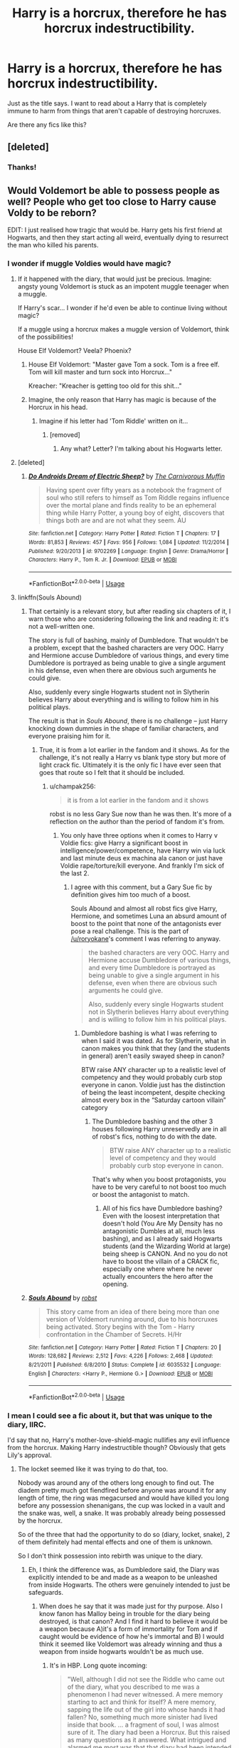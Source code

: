 #+TITLE: Harry is a horcrux, therefore he has horcrux indestructibility.

* Harry is a horcrux, therefore he has horcrux indestructibility.
:PROPERTIES:
:Author: TheVoteMote
:Score: 138
:DateUnix: 1551193373.0
:DateShort: 2019-Feb-26
:FlairText: Request
:END:
Just as the title says. I want to read about a Harry that is completely immune to harm from things that aren't capable of destroying horcruxes.

Are there any fics like this?


** [deleted]
:PROPERTIES:
:Score: 80
:DateUnix: 1551193492.0
:DateShort: 2019-Feb-26
:END:

*** Thanks!
:PROPERTIES:
:Author: TheVoteMote
:Score: 23
:DateUnix: 1551194362.0
:DateShort: 2019-Feb-26
:END:


** Would Voldemort be able to possess people as well? People who get too close to Harry cause Voldy to be reborn?

EDIT: I just realised how tragic that would be. Harry gets his first friend at Hogwarts, and then they start acting all weird, eventually dying to resurrect the man who killed his parents.
:PROPERTIES:
:Author: UbiquitousPanacea
:Score: 59
:DateUnix: 1551198753.0
:DateShort: 2019-Feb-26
:END:

*** I wonder if muggle Voldies would have magic?
:PROPERTIES:
:Author: Sefera17
:Score: 25
:DateUnix: 1551199171.0
:DateShort: 2019-Feb-26
:END:

**** If it happened with the diary, that would just be precious. Imagine: angsty young Voldemort is stuck as an impotent muggle teenager when a muggle.

If Harry's scar... I wonder if he'd even be able to continue living without magic?

If a muggle using a horcrux makes a muggle version of Voldemort, think of the possibilities!

House Elf Voldemort? Veela? Phoenix?
:PROPERTIES:
:Author: UbiquitousPanacea
:Score: 32
:DateUnix: 1551199869.0
:DateShort: 2019-Feb-26
:END:

***** House Elf Voldemort: "Master gave Tom a sock. Tom is a free elf. Tom will kill master and turn sock into Horcrux..."

Kreacher: "Kreacher is getting too old for this shit..."
:PROPERTIES:
:Author: Redditforgoit
:Score: 27
:DateUnix: 1551222553.0
:DateShort: 2019-Feb-27
:END:


***** Imagine, the only reason that Harry has magic is because of the Horcrux in his head.
:PROPERTIES:
:Author: TheHellblazer
:Score: 8
:DateUnix: 1551242664.0
:DateShort: 2019-Feb-27
:END:

****** Imagine if his letter had 'Tom Riddle' written on it...
:PROPERTIES:
:Author: UbiquitousPanacea
:Score: 4
:DateUnix: 1551293273.0
:DateShort: 2019-Feb-27
:END:

******* [removed]
:PROPERTIES:
:Score: 1
:DateUnix: 1551344453.0
:DateShort: 2019-Feb-28
:END:

******** Any what? Letter? I'm talking about his Hogwarts letter.
:PROPERTIES:
:Author: UbiquitousPanacea
:Score: 1
:DateUnix: 1551460543.0
:DateShort: 2019-Mar-01
:END:


**** [deleted]
:PROPERTIES:
:Score: 5
:DateUnix: 1551211910.0
:DateShort: 2019-Feb-26
:END:

***** [[https://www.fanfiction.net/s/9702269/1/][*/Do Androids Dream of Electric Sheep?/*]] by [[https://www.fanfiction.net/u/1318815/The-Carnivorous-Muffin][/The Carnivorous Muffin/]]

#+begin_quote
  Having spent over fifty years as a notebook the fragment of soul who still refers to himself as Tom Riddle regains influence over the mortal plane and finds reality to be an ephemeral thing while Harry Potter, a young boy of eight, discovers that things both are and are not what they seem. AU
#+end_quote

^{/Site/:} ^{fanfiction.net} ^{*|*} ^{/Category/:} ^{Harry} ^{Potter} ^{*|*} ^{/Rated/:} ^{Fiction} ^{T} ^{*|*} ^{/Chapters/:} ^{17} ^{*|*} ^{/Words/:} ^{81,853} ^{*|*} ^{/Reviews/:} ^{457} ^{*|*} ^{/Favs/:} ^{956} ^{*|*} ^{/Follows/:} ^{1,084} ^{*|*} ^{/Updated/:} ^{11/2/2014} ^{*|*} ^{/Published/:} ^{9/20/2013} ^{*|*} ^{/id/:} ^{9702269} ^{*|*} ^{/Language/:} ^{English} ^{*|*} ^{/Genre/:} ^{Drama/Horror} ^{*|*} ^{/Characters/:} ^{Harry} ^{P.,} ^{Tom} ^{R.} ^{Jr.} ^{*|*} ^{/Download/:} ^{[[http://www.ff2ebook.com/old/ffn-bot/index.php?id=9702269&source=ff&filetype=epub][EPUB]]} ^{or} ^{[[http://www.ff2ebook.com/old/ffn-bot/index.php?id=9702269&source=ff&filetype=mobi][MOBI]]}

--------------

*FanfictionBot*^{2.0.0-beta} | [[https://github.com/tusing/reddit-ffn-bot/wiki/Usage][Usage]]
:PROPERTIES:
:Author: FanfictionBot
:Score: 2
:DateUnix: 1551211929.0
:DateShort: 2019-Feb-26
:END:


**** linkffn(Souls Abound)
:PROPERTIES:
:Author: the__pov
:Score: 5
:DateUnix: 1551208120.0
:DateShort: 2019-Feb-26
:END:

***** That certainly is a relevant story, but after reading six chapters of it, I warn those who are considering following the link and reading it: it's not a well-written one.

The story is full of bashing, mainly of Dumbledore. That wouldn't be a problem, except that the bashed characters are very OOC. Harry and Hermione accuse Dumbledore of various things, and every time Dumbledore is portrayed as being unable to give a single argument in his defense, even when there are obvious such arguments he could give.

Also, suddenly every single Hogwarts student not in Slytherin believes Harry about everything and is willing to follow him in his political plays.

The result is that in /Souls Abound/, there is no challenge -- just Harry knocking down dummies in the shape of familiar characters, and everyone praising him for it.
:PROPERTIES:
:Author: roryokane
:Score: 5
:DateUnix: 1551265741.0
:DateShort: 2019-Feb-27
:END:

****** True, it is from a lot earlier in the fandom and it shows. As for the challenge, it's not really a Harry vs blank type story but more of light crack fic. Ultimately it is the only fic I have ever seen that goes that route so I felt that it should be included.
:PROPERTIES:
:Author: the__pov
:Score: 2
:DateUnix: 1551299263.0
:DateShort: 2019-Feb-27
:END:

******* u/champak256:
#+begin_quote
  it is from a lot earlier in the fandom and it shows
#+end_quote

robst is no less Gary Sue now than he was then. It's more of a reflection on the author than the period of fandom it's from.
:PROPERTIES:
:Author: champak256
:Score: 1
:DateUnix: 1553132368.0
:DateShort: 2019-Mar-21
:END:

******** You only have three options when it comes to Harry v Voldie fics: give Harry a significant boost in intelligence/power/competence, have Harry win via luck and last minute deus ex machina ala canon or just have Voldie rape/torture/kill everyone. And frankly I'm sick of the last 2.
:PROPERTIES:
:Author: the__pov
:Score: 1
:DateUnix: 1553133296.0
:DateShort: 2019-Mar-21
:END:

********* I agree with this comment, but a Gary Sue fic by definition gives him too much of a boost.

Souls Abound and almost all robst fics give Harry, Hermione, and sometimes Luna an absurd amount of boost to the point that none of the antagonists ever pose a real challenge. This is the part of [[/u/roryokane]]'s comment I was referring to anyway.

#+begin_quote
  the bashed characters are very OOC. Harry and Hermione accuse Dumbledore of various things, and every time Dumbledore is portrayed as being unable to give a single argument in his defense, even when there are obvious such arguments he could give.

  Also, suddenly every single Hogwarts student not in Slytherin believes Harry about everything and is willing to follow him in his political plays.
#+end_quote
:PROPERTIES:
:Author: champak256
:Score: 1
:DateUnix: 1553134384.0
:DateShort: 2019-Mar-21
:END:

********** Dumbledore bashing is what I was referring to when I said it was dated. As for Slytherin, what in canon makes you think that they (and the students in general) aren't easily swayed sheep in canon?

BTW raise ANY character up to a realistic level of competency and they would probably curb stop everyone in canon. Voldie just has the distinction of being the least incompetent, despite checking almost every box in the “Saturday cartoon villain” category
:PROPERTIES:
:Author: the__pov
:Score: 1
:DateUnix: 1553134950.0
:DateShort: 2019-Mar-21
:END:

*********** The Dumbledore bashing and the other 3 houses following Harry unreservedly are in all of robst's fics, nothing to do with the date.

#+begin_quote
  BTW raise ANY character up to a realistic level of competency and they would probably curb stop everyone in canon.
#+end_quote

That's why when you boost protagonists, you have to be very careful to not boost too much or boost the antagonist to match.
:PROPERTIES:
:Author: champak256
:Score: 1
:DateUnix: 1553137946.0
:DateShort: 2019-Mar-21
:END:

************ All of his fics have Dumbledore bashing? Even with the loosest interpretation that doesn't hold (You Are My Density has no antagonistic Dumbles at all, much less bashing), and as I already said Hogwarts students (and the Wizarding World at large) being sheep is CANON. And no you do not have to boost the villain of a CRACK fic, especially one where where he never actually encounters the hero after the opening.
:PROPERTIES:
:Author: the__pov
:Score: 1
:DateUnix: 1553163065.0
:DateShort: 2019-Mar-21
:END:


***** [[https://www.fanfiction.net/s/6035532/1/][*/Souls Abound/*]] by [[https://www.fanfiction.net/u/1451358/robst][/robst/]]

#+begin_quote
  This story came from an idea of there being more than one version of Voldemort running around, due to his horcruxes being activated. Story begins with the Tom - Harry confrontation in the Chamber of Secrets. H/Hr
#+end_quote

^{/Site/:} ^{fanfiction.net} ^{*|*} ^{/Category/:} ^{Harry} ^{Potter} ^{*|*} ^{/Rated/:} ^{Fiction} ^{T} ^{*|*} ^{/Chapters/:} ^{20} ^{*|*} ^{/Words/:} ^{128,682} ^{*|*} ^{/Reviews/:} ^{2,512} ^{*|*} ^{/Favs/:} ^{4,226} ^{*|*} ^{/Follows/:} ^{2,468} ^{*|*} ^{/Updated/:} ^{8/21/2011} ^{*|*} ^{/Published/:} ^{6/8/2010} ^{*|*} ^{/Status/:} ^{Complete} ^{*|*} ^{/id/:} ^{6035532} ^{*|*} ^{/Language/:} ^{English} ^{*|*} ^{/Characters/:} ^{<Harry} ^{P.,} ^{Hermione} ^{G.>} ^{*|*} ^{/Download/:} ^{[[http://www.ff2ebook.com/old/ffn-bot/index.php?id=6035532&source=ff&filetype=epub][EPUB]]} ^{or} ^{[[http://www.ff2ebook.com/old/ffn-bot/index.php?id=6035532&source=ff&filetype=mobi][MOBI]]}

--------------

*FanfictionBot*^{2.0.0-beta} | [[https://github.com/tusing/reddit-ffn-bot/wiki/Usage][Usage]]
:PROPERTIES:
:Author: FanfictionBot
:Score: 3
:DateUnix: 1551208167.0
:DateShort: 2019-Feb-26
:END:


*** I mean I could see a fic about it, but that was unique to the diary, IIRC.

I'd say that no, Harry's mother-love-shield-magic nullifies any evil influence from the horcrux. Making Harry indestructible though? Obviously that gets Lily's approval.
:PROPERTIES:
:Author: TheVoteMote
:Score: 10
:DateUnix: 1551200997.0
:DateShort: 2019-Feb-26
:END:

**** The locket seemed like it was trying to do that, too.

Nobody was around any of the others long enough to find out. The diadem pretty much got fiendfired before anyone was around it for any length of time, the ring was megacursed and would have killed you long before any possession shenanigans, the cup was locked in a vault and the snake was, well, a snake. It was probably already being possessed by the horcrux.

So of the three that had the opportunity to do so (diary, locket, snake), 2 of them definitely had mental effects and one of them is unknown.

So I don't think possession into rebirth was unique to the diary.
:PROPERTIES:
:Author: Astramancer_
:Score: 7
:DateUnix: 1551207585.0
:DateShort: 2019-Feb-26
:END:

***** Eh, I think the difference was, as Dumbledore said, the Diary was explicitly intended to be and made as a weapon to be unleashed from inside Hogwarts. The others were genuinely intended to just be safeguards.
:PROPERTIES:
:Author: MindForgedManacle
:Score: 6
:DateUnix: 1551207948.0
:DateShort: 2019-Feb-26
:END:

****** When does he say that it was made just for thy purpose. Also I know fanon has Malloy being in trouble for the diary being destroyed, is that canon? And I find it hard to believe it would be a weapon because A)it's a form of immortality for Tom and if caught would be evidence of how he's immortal and B) I would think it seemed like Voldemort was already winning and thus a weapon from inside hogwarts wouldn't be as much use.
:PROPERTIES:
:Author: Garanar
:Score: 2
:DateUnix: 1551229163.0
:DateShort: 2019-Feb-27
:END:

******* It's in HBP. Long quote incoming:

#+begin_quote
  "Well, although I did not see the Riddle who came out of the diary, what you described to me was a phenomenon I had never witnessed. A mere memory starting to act and think for itself? A mere memory, sapping the life out of the girl into whose hands it had fallen? No, something much more sinister had lived inside that book. ... a fragment of soul, I was almost sure of it. The diary had been a Horcrux. But this raised as many questions as it answered. What intrigued and alarmed me most was that that diary had been intended as a weapon as much as a safeguard."

  "I still don't understand," said Harry.

  "Well, it worked as a Horcrux is supposed to work --- in other words, the fragment of soul concealed inside it was kept safe and had undoubtedly played its part in preventing the death of its owner. But there could be no doubt that Riddle really wanted that diary read, wanted the piece of his soul to inhabit or possess somebody else, so that Slytherin's monster would be unleashed again."

  "Well, he didn't want his hard work to be wasted," said Harry. "He wanted people to know he was Slytherin's heir, because he couldn't take credit at the time."

  "Quite correct," said Dumbledore, nodding. "But don't you see, Harry, that if he intended the diary to be passed to, or planted on, some future Hogwarts student, he was being remarkably blase about that precious fragment of his soul concealed within it. The point of a Horcrux is, as Professor Slughorn explained, to keep part of the self hidden and safe, not to fling it into somebody else's path and run the risk that they might destroy it --- as indeed happened: That particular fragment of soul is no more; you saw to that. The careless way in which Voldemort regarded this Horcrux seemed most ominous to me. It suggested that he must have made --- or had been planning to make --- more Horcruxes, so that the loss of his first would not be so detrimental. I did not wish to believe it, but nothing else seemed to make sense. Then you told me, two years later, that on the night that Voldemort returned to his body, he made a most illuminating and alarming statement to his Death Eaters. ‘I who have gone further than anybody along the path that leads to immortality.' That was what you told me he said. 'Further than anybody!' And I thought I knew what that meant, though the Death Eaters did not. He was referring to his Horcruxes, Horcruxes in the plural, Harry, which I don't believe any other wizard has ever had. Yet it fitted: Lord Voldomort has seemed to grow less human with the passing years, and the transformation he had undergone seemed to me to be only explainable if his soul was mutilated beyond the realms of what we might call 'usual evil' . . ."
#+end_quote

Remember, he made the diary longe before he had attained any success in his bid for power, he was a child at that point.
:PROPERTIES:
:Author: MindForgedManacle
:Score: 4
:DateUnix: 1551229730.0
:DateShort: 2019-Feb-27
:END:


*** But then the soul fragment would be in a different person, not Harry anymore! Just... uh... sucks for the girlfriend.
:PROPERTIES:
:Author: stay-awhile
:Score: 2
:DateUnix: 1551200702.0
:DateShort: 2019-Feb-26
:END:

**** I'm pretty sure it wouldn't be all sunshine and daisies for Harry after that...
:PROPERTIES:
:Author: UbiquitousPanacea
:Score: 1
:DateUnix: 1551296927.0
:DateShort: 2019-Feb-27
:END:


** linkffn(11042519) is one. I should point out that this is not a canonical representation of horcruxes. Horcrux items are as equally destructible as non-horcrux items--it is the enchantments placed on the horcruxes that make them so tough to destroy, and the reason why basilisk venom works so well is because its antidote is phoenix tears, which are extremely hard to obtain.
:PROPERTIES:
:Author: 1yaeK
:Score: 25
:DateUnix: 1551214161.0
:DateShort: 2019-Feb-27
:END:

*** [[https://www.fanfiction.net/s/11042519/1/][*/The Boy Who Could Not Die/*]] by [[https://www.fanfiction.net/u/2298556/TheGirlWithFarTooManyIdeas][/TheGirlWithFarTooManyIdeas/]]

#+begin_quote
  At seven, Harry stumbles out of the car crash that killed his uncle despite the fact he should be dead. It is at this moment that he discovers that, unless a very specific weapon is used, he cannot suffer injury, he cannot feel pain, and he cannot die. Harry proceeds to abuse the hell out of this. A lot. Black comedy, dark, some bloody scenes, Harry/Ginny eventually
#+end_quote

^{/Site/:} ^{fanfiction.net} ^{*|*} ^{/Category/:} ^{Harry} ^{Potter} ^{*|*} ^{/Rated/:} ^{Fiction} ^{T} ^{*|*} ^{/Chapters/:} ^{6} ^{*|*} ^{/Words/:} ^{12,219} ^{*|*} ^{/Reviews/:} ^{276} ^{*|*} ^{/Favs/:} ^{1,284} ^{*|*} ^{/Follows/:} ^{1,634} ^{*|*} ^{/Updated/:} ^{8/20/2015} ^{*|*} ^{/Published/:} ^{2/13/2015} ^{*|*} ^{/id/:} ^{11042519} ^{*|*} ^{/Language/:} ^{English} ^{*|*} ^{/Genre/:} ^{Humor/Drama} ^{*|*} ^{/Characters/:} ^{<Harry} ^{P.,} ^{Ginny} ^{W.>} ^{*|*} ^{/Download/:} ^{[[http://www.ff2ebook.com/old/ffn-bot/index.php?id=11042519&source=ff&filetype=epub][EPUB]]} ^{or} ^{[[http://www.ff2ebook.com/old/ffn-bot/index.php?id=11042519&source=ff&filetype=mobi][MOBI]]}

--------------

*FanfictionBot*^{2.0.0-beta} | [[https://github.com/tusing/reddit-ffn-bot/wiki/Usage][Usage]]
:PROPERTIES:
:Author: FanfictionBot
:Score: 8
:DateUnix: 1551214203.0
:DateShort: 2019-Feb-27
:END:


*** Alright let's change OPs request to “Harry has the Horcruxes enchantments placed on him so he becomes just about indestructible”. I think that sounds cooler anyways.
:PROPERTIES:
:Author: thedavey2
:Score: 4
:DateUnix: 1551233855.0
:DateShort: 2019-Feb-27
:END:


** Isn't the scenario based on false premise though? Horcruxes are not inherently indestructible, the creator adds defenses to protect them from damage. Without the protective enchantments horcruxes are simply containers which can be destroyed magically.
:PROPERTIES:
:Author: srinivasvgopal
:Score: 27
:DateUnix: 1551212816.0
:DateShort: 2019-Feb-26
:END:

*** Or physically, even - that's the whole point of a horcrux being the opposite of a soul, after all.
:PROPERTIES:
:Author: sephirothrr
:Score: 7
:DateUnix: 1551214242.0
:DateShort: 2019-Feb-27
:END:


*** Is that how it works? If so, that's dumb, Voldemort can't be better at placing defences than Elder Wand wielding Dumbledore is at removing them.

In any case, who cares?
:PROPERTIES:
:Author: TheVoteMote
:Score: 8
:DateUnix: 1551218744.0
:DateShort: 2019-Feb-27
:END:

**** u/Theosiel:
#+begin_quote
  Voldemort can't be better at placing defences than Elder Wand wielding Dumbledore is at removing them.
#+end_quote

Can we take a minute to remember how Elder Wand weilding Dumbledore would have been defeated twice by Voldemort's protections? The ring dealt him a fatal injury, even though it was destroyed; and he likely would have let the Inferi kill him under the influence of the potion had it not been for his last ditch effort to save Harry from the same fate.
:PROPERTIES:
:Author: Theosiel
:Score: 9
:DateUnix: 1551221178.0
:DateShort: 2019-Feb-27
:END:

***** Those are not the same, the Elder Wand wouldn't help him there. It's not spellwork vs spellwork.

Dumbledore drank poison of his own free will, and he voluntarily touched a cursed object.

I didn't say anything about the wand making him immune to harm. I would say that he should have been able to overcome those defenses by deactivating/breaking/whatever the spells, not that he's immune to them.
:PROPERTIES:
:Author: TheVoteMote
:Score: 12
:DateUnix: 1551225594.0
:DateShort: 2019-Feb-27
:END:


*** Yes but it is fanfiction. :)
:PROPERTIES:
:Score: 4
:DateUnix: 1551216233.0
:DateShort: 2019-Feb-27
:END:


*** Really? I always thought the horcruxes were hard to destroy and the protections were to stop people from escaping with them/survive to destroy them. My headcanon has always been that the soul is infinite and formless or something like that and is impossible to destroy and those properties transfer over to the object. The reason basilisk venom/fiendfyre destroys them is the magic tethering the soul to the object is being destroyed.
:PROPERTIES:
:Author: Garanar
:Score: 2
:DateUnix: 1551229356.0
:DateShort: 2019-Feb-27
:END:

**** No, it's an explicit quote from Deathly Hallows. Hermione reads from some book about horcruxes, and says that a significant part of the book is telling the horcrux-makers that they need to safeguard and protect the horcrux, because it's just a physical object and can be destroyed.

Basilisk venom doesn't have inate anti-horcrux properties, it's just a very powerful venom that is difficult to guard against. It worked on Voldemort's horcruxes, because he lacked the only counter-measure to the venom: pheonix tears. If he'd ever been in a room with Fawkes while carrying some onions, then he would've been able to venom-proof his horcruxes using the tears.
:PROPERTIES:
:Author: awfulrunner43434
:Score: 5
:DateUnix: 1551238496.0
:DateShort: 2019-Feb-27
:END:

***** I would think the tears only heal not protect though. I believe that quote sounds like it's referring to guarding them carefully because they can be destroyed just not easily. I think that the basilisk venom works because it can destroy nearly anything including horcuxes. The person is told guard it carefully because just because something isn't easy to destroy doesn't mean it's indestructible. I would think by that logic at least the diadem wouldn't have been destroyed because surely Voldemort could have guarded something against ffiendfyelre if it was possible.
:PROPERTIES:
:Author: Garanar
:Score: 1
:DateUnix: 1551239537.0
:DateShort: 2019-Feb-27
:END:

****** Gonna copy paste from Taure here:

#+begin_quote
  Sometimes there are plot holes. And sometimes people just haven't read the books properly.

  Horcruxes 101:

  You can't directly affect a horcrux. That's the point of a horcrux. You can't kill a horcrux with a killing curse, a Dementor can't suck a horcrux out of its receptacle, and certainly there aren't any medical procedures that can extract it. Even when you do something to destroy the horcrux, like stabbing one of Voldemort's horcruxes with a basilisk fang, you're not directly affecting the soul piece. The basilisk venom doesn't kill the soul, it destroys the physical object, after which the soul must move on. The only way to destroy a horcrux is to physically destroy the receptacle. This is such a basic point that so many people fail to understand.

  Horcruxes don't have default invulnerability. Something being a horcrux does not in itself grant that object any special invulnerability to damage. The Dark wizard creating the horcrux must enchant the receptacle to resist damage separately from the process of making it a horcrux.

  There isn't a default set of horcrux-protecting enchantments that all horcruxes possess. The wizard creating the horcrux puts the protections on the receptacle, and what things that wizard chooses to protect against depends on the wizard's choices and capabilities. Different horcruxes will therefore be protected against different things. This is what it means to put a horcrux beyond magical repair (and thus destroy it): you put the horcrux beyond that horcrux's specific ability to magically repair, not beyond some abstract concept of magical repair in general. Basilisk venom for example, does not necessarily put something beyond magical repair: if you have phoenix tears, you can repair the damage of basilisk venom. So the horcrux in Harry wasn't destroyed by basilisk venom, because he wasn't put beyond magical repair by it, but it does destroy the others because Voldemort didn't protect them against basilisk venom. It's specifically stated, however, that had Voldemort had access to phoenix tears, he would have been able to protect his horcruxes against basilisk venom. Basilisk venom is not some set-in-stone horcrux-destroyer, it destroys horcruxes simply because the ingredient necessary to resist it is so rare.

  All of this was explained explicitly in Deathly Hallows chapter 6.

  Horcrux being tied innately to its physical container:

  “But even if we wreck the thing it lives in,” said Ron, “why can't the bit of soul in it just go and live in something else?”

  “Because a Horcrux is the complete opposite of a human being.” Seeing that Harry and Ron looked thoroughly confused, Hermione hurried on. “Look, if I picked up a sword right now, Ron, and ran you through with it, I wouldn't damage your soul at all.”

  ”Which would be a real comfort to me, I'm sure,” said Ron. Harry laughed.

  “It should be, actually! But my point is that whatever happens to your body, your soul will survive, untouched,” said Hermione. “But it's the other way round with a Horcrux. The fragment of soul inside it depends on its container, its enchanted body, for survival. It can't exist without it.”

  Protections on a horcrux are put there separately by the Dark wizard making it:

  “No,” said Ron, before Harry could answer. “So does it say how to destroy Horcruxes in that book?”

  “Yes,” said Hermione, now turning the fragile pages as if examining rotting entrails, “because it warns Dark wizards how strong they have to make the enchantments on them.

  Efficacy of basilisk fangs in destroying horcruxes depends on horcruxes not being protected against it, due to the rarity of its single counteracting force:

  "From all that I've read, what Harry did to Riddle's diary was one of the few really foolproof ways of destroying a Horcrux.”

  “What, stabbing it with a basilisk fang?” asked Harry.

  “Oh well, lucky we've got such a large supply of basilisk fangs, then,” said Ron. “I was wondering what we were going to do with them.”

  “It doesn't have to be a basilisk fang,” said Hermione patiently. “It has to be something so destructive that the Horcrux can't repair itself. Basilisk venom only has one antidote, and it's incredibly rare --“

  “-- phoenix tears,” said Harry, nodding.

  “Exactly,” said Hermione.
#+end_quote

The important part is that a horcrux is simply an object that houses (part of) a soul. Destroying it causes the soul (fragment) to move on, but does not destroy the soul itself (as seen in with the Volde-baby in King's Cross at the end of DH).
:PROPERTIES:
:Author: awfulrunner43434
:Score: 8
:DateUnix: 1551241306.0
:DateShort: 2019-Feb-27
:END:

******* This is a really good breakdown, but I have to disagree with the last bit about the soul fragments from horcruxes moving on. To point out a quote you already used:

#+begin_quote
  “It should be, actually! But my point is that *whatever happens to your body, your soul will survive, untouched*,” said Hermione. “*But it's the other way round with a Horcrux.* The fragment of soul inside it depends on its container, its enchanted body, for survival. *It can't exist without it.*”
#+end_quote

This doesn't mean the piece of soul can't exist in a physical form, it means /it can't exist at all./ Otherwise it would be exactly the same as a human body. Destroying a horcrux destroys the piece of soul inside it. The mutilated baby-sized Voldemort at King's Cross is what's left of his original, formerly whole soul - it's why it's so small and disfigured. Voldemort himself was not a horcrux, he still had a portion of his own soul left to him (the portion that escaped Godric's Hollow and was reborn into its own body), and as such is the only one capable of moving on.

You can effectively repair a soul that's been mutilated like this, if the owner can manage to feel enough remorse and has a real desire to become whole again. But this process seems more to be like a lizard regrowing its tail - you can repair it, but you're not getting that original piece back. Harry makes a last ditch effort to get Voldemort to do this during their final confrontation, though he knows it's a lost cause, because:

#+begin_quote
  "I've seen what you'll be, otherwise."
#+end_quote

Confirming that the Voldemort he saw when he 'died' (and when Voldemort collapsed at the same moment) was the true form of his remaining self.
:PROPERTIES:
:Author: thebiwholived317
:Score: 3
:DateUnix: 1551284500.0
:DateShort: 2019-Feb-27
:END:


*** That is a very simple and small AU change to make.
:PROPERTIES:
:Author: gfe98
:Score: 2
:DateUnix: 1551216595.0
:DateShort: 2019-Feb-27
:END:


** linkffn(13047893)

It doesn't say he is immune to everything but after Voldemort does something to him he doesn't age anymore and is immune to a few things in the story

It's also one of my favourite ongoing fanfictions right now because of how unique the setting and story is so far
:PROPERTIES:
:Author: youtubeiscul
:Score: 6
:DateUnix: 1551241910.0
:DateShort: 2019-Feb-27
:END:

*** [[https://www.fanfiction.net/s/13047893/1/][*/Beyond the Curtain/*]] by [[https://www.fanfiction.net/u/3820867/Bobika][/Bobika/]]

#+begin_quote
  AU from the Battle of Hogwarts. Harry lost. A magical curtain cloaks itself over Europe, separating Voldermort's empire from the rest of the world. But beneath its surface, the war goes on between the Emperor and his last remaining Horcrux. Set in 2019.
#+end_quote

^{/Site/:} ^{fanfiction.net} ^{*|*} ^{/Category/:} ^{Harry} ^{Potter} ^{*|*} ^{/Rated/:} ^{Fiction} ^{T} ^{*|*} ^{/Chapters/:} ^{14} ^{*|*} ^{/Words/:} ^{76,047} ^{*|*} ^{/Reviews/:} ^{70} ^{*|*} ^{/Favs/:} ^{118} ^{*|*} ^{/Follows/:} ^{183} ^{*|*} ^{/Updated/:} ^{23h} ^{*|*} ^{/Published/:} ^{8/27/2018} ^{*|*} ^{/id/:} ^{13047893} ^{*|*} ^{/Language/:} ^{English} ^{*|*} ^{/Genre/:} ^{Adventure/Drama} ^{*|*} ^{/Characters/:} ^{Harry} ^{P.,} ^{Neville} ^{L.,} ^{Bill} ^{W.} ^{*|*} ^{/Download/:} ^{[[http://www.ff2ebook.com/old/ffn-bot/index.php?id=13047893&source=ff&filetype=epub][EPUB]]} ^{or} ^{[[http://www.ff2ebook.com/old/ffn-bot/index.php?id=13047893&source=ff&filetype=mobi][MOBI]]}

--------------

*FanfictionBot*^{2.0.0-beta} | [[https://github.com/tusing/reddit-ffn-bot/wiki/Usage][Usage]]
:PROPERTIES:
:Author: FanfictionBot
:Score: 2
:DateUnix: 1551242055.0
:DateShort: 2019-Feb-27
:END:


*** I'm seconding this
:PROPERTIES:
:Author: dmantisk
:Score: 1
:DateUnix: 1551249792.0
:DateShort: 2019-Feb-27
:END:


** Linkffn(the boy who wouldn't die) I think this is one
:PROPERTIES:
:Author: Namzeh011
:Score: 2
:DateUnix: 1551208515.0
:DateShort: 2019-Feb-26
:END:

*** [[https://www.fanfiction.net/s/3722054/1/][*/The Boy Who Wouldn't Die/*]] by [[https://www.fanfiction.net/u/510938/FrameofMind][/FrameofMind/]]

#+begin_quote
  Poem. There are two sides to every story... Warning: Deathly Hallows spoilers
#+end_quote

^{/Site/:} ^{fanfiction.net} ^{*|*} ^{/Category/:} ^{Harry} ^{Potter} ^{*|*} ^{/Rated/:} ^{Fiction} ^{K} ^{*|*} ^{/Words/:} ^{648} ^{*|*} ^{/Reviews/:} ^{11} ^{*|*} ^{/Favs/:} ^{11} ^{*|*} ^{/Follows/:} ^{2} ^{*|*} ^{/Published/:} ^{8/13/2007} ^{*|*} ^{/Status/:} ^{Complete} ^{*|*} ^{/id/:} ^{3722054} ^{*|*} ^{/Language/:} ^{English} ^{*|*} ^{/Genre/:} ^{Poetry/Humor} ^{*|*} ^{/Characters/:} ^{Voldemort} ^{*|*} ^{/Download/:} ^{[[http://www.ff2ebook.com/old/ffn-bot/index.php?id=3722054&source=ff&filetype=epub][EPUB]]} ^{or} ^{[[http://www.ff2ebook.com/old/ffn-bot/index.php?id=3722054&source=ff&filetype=mobi][MOBI]]}

--------------

*FanfictionBot*^{2.0.0-beta} | [[https://github.com/tusing/reddit-ffn-bot/wiki/Usage][Usage]]
:PROPERTIES:
:Author: FanfictionBot
:Score: 1
:DateUnix: 1551208541.0
:DateShort: 2019-Feb-26
:END:

**** Not it, give me a bit.
:PROPERTIES:
:Author: Namzeh011
:Score: 5
:DateUnix: 1551208613.0
:DateShort: 2019-Feb-26
:END:

***** Maybe you're looking for [[https://www.fanfiction.net/s/12388283/1/The-many-Deaths-of-Harry-Potter][The Many Deaths of Harry Potter]]?\\
Harry's not invincible in that one, but he has a kind of immortality from the horcrux.

And I know I saw one where Harry survives a car crash and the death of the Dursleys, and discovers that he's utterly invincible. He jumps off buildings and throws himself in the way of killing curses later, but I think it might be a one-shot in a collection.
:PROPERTIES:
:Author: Avaday_Daydream
:Score: 8
:DateUnix: 1551212815.0
:DateShort: 2019-Feb-26
:END:

****** The story you describe in your second paragraph is /The Boy Who Could Not Die/ by TheGirlWithFarTooManyIdeas, which has been linked in [[https://www.reddit.com/r/HPfanfiction/comments/av0dol/harry_is_a_horcrux_therefore_he_has_horcrux/ehch3qm/][this comment]].
:PROPERTIES:
:Author: roryokane
:Score: 2
:DateUnix: 1551218825.0
:DateShort: 2019-Feb-27
:END:

******* That's the one.
:PROPERTIES:
:Author: Namzeh011
:Score: 1
:DateUnix: 1551233829.0
:DateShort: 2019-Feb-27
:END:


***** linkffn(the boy who couldn't die)
:PROPERTIES:
:Author: Namzeh011
:Score: 2
:DateUnix: 1551209010.0
:DateShort: 2019-Feb-26
:END:

****** [[https://www.fanfiction.net/s/9283383/1/][*/The-Boy-Who-Couldn't-Die/*]] by [[https://www.fanfiction.net/u/3072790/ALittleMoreSonic][/ALittleMoreSonic/]]

#+begin_quote
  Jack isn't the only person death can't hold. Harry Potter discovers that he just can't die, a power that really comes in handy with a dark wizard after you.
#+end_quote

^{/Site/:} ^{fanfiction.net} ^{*|*} ^{/Category/:} ^{Doctor} ^{Who} ^{+} ^{Harry} ^{Potter} ^{Crossover} ^{*|*} ^{/Rated/:} ^{Fiction} ^{T} ^{*|*} ^{/Chapters/:} ^{2} ^{*|*} ^{/Words/:} ^{1,857} ^{*|*} ^{/Reviews/:} ^{16} ^{*|*} ^{/Favs/:} ^{53} ^{*|*} ^{/Follows/:} ^{72} ^{*|*} ^{/Updated/:} ^{6/16/2013} ^{*|*} ^{/Published/:} ^{5/11/2013} ^{*|*} ^{/id/:} ^{9283383} ^{*|*} ^{/Language/:} ^{English} ^{*|*} ^{/Download/:} ^{[[http://www.ff2ebook.com/old/ffn-bot/index.php?id=9283383&source=ff&filetype=epub][EPUB]]} ^{or} ^{[[http://www.ff2ebook.com/old/ffn-bot/index.php?id=9283383&source=ff&filetype=mobi][MOBI]]}

--------------

*FanfictionBot*^{2.0.0-beta} | [[https://github.com/tusing/reddit-ffn-bot/wiki/Usage][Usage]]
:PROPERTIES:
:Author: FanfictionBot
:Score: 3
:DateUnix: 1551209028.0
:DateShort: 2019-Feb-26
:END:

******* damn it
:PROPERTIES:
:Author: Namzeh011
:Score: 1
:DateUnix: 1551209075.0
:DateShort: 2019-Feb-26
:END:

******** It's the thought that counts.
:PROPERTIES:
:Author: thedavey2
:Score: 1
:DateUnix: 1551233944.0
:DateShort: 2019-Feb-27
:END:


******** Is it linkffn([[https://www.fanfiction.net/s/11042519/1/The-Boy-Who-Could-Not-Die]])?
:PROPERTIES:
:Author: Sefera17
:Score: 1
:DateUnix: 1551333330.0
:DateShort: 2019-Feb-28
:END:

********* [[https://www.fanfiction.net/s/11042519/1/][*/The Boy Who Could Not Die/*]] by [[https://www.fanfiction.net/u/2298556/TheGirlWithFarTooManyIdeas][/TheGirlWithFarTooManyIdeas/]]

#+begin_quote
  At seven, Harry stumbles out of the car crash that killed his uncle despite the fact he should be dead. It is at this moment that he discovers that, unless a very specific weapon is used, he cannot suffer injury, he cannot feel pain, and he cannot die. Harry proceeds to abuse the hell out of this. A lot. Black comedy, dark, some bloody scenes, Harry/Ginny eventually
#+end_quote

^{/Site/:} ^{fanfiction.net} ^{*|*} ^{/Category/:} ^{Harry} ^{Potter} ^{*|*} ^{/Rated/:} ^{Fiction} ^{T} ^{*|*} ^{/Chapters/:} ^{6} ^{*|*} ^{/Words/:} ^{12,219} ^{*|*} ^{/Reviews/:} ^{276} ^{*|*} ^{/Favs/:} ^{1,284} ^{*|*} ^{/Follows/:} ^{1,634} ^{*|*} ^{/Updated/:} ^{8/20/2015} ^{*|*} ^{/Published/:} ^{2/13/2015} ^{*|*} ^{/id/:} ^{11042519} ^{*|*} ^{/Language/:} ^{English} ^{*|*} ^{/Genre/:} ^{Humor/Drama} ^{*|*} ^{/Characters/:} ^{<Harry} ^{P.,} ^{Ginny} ^{W.>} ^{*|*} ^{/Download/:} ^{[[http://www.ff2ebook.com/old/ffn-bot/index.php?id=11042519&source=ff&filetype=epub][EPUB]]} ^{or} ^{[[http://www.ff2ebook.com/old/ffn-bot/index.php?id=11042519&source=ff&filetype=mobi][MOBI]]}

--------------

*FanfictionBot*^{2.0.0-beta} | [[https://github.com/tusing/reddit-ffn-bot/wiki/Usage][Usage]]
:PROPERTIES:
:Author: FanfictionBot
:Score: 1
:DateUnix: 1551333346.0
:DateShort: 2019-Feb-28
:END:


** There's a great newer fic(actively updating, about 1/3 of the way in!) called [[https://m.fanfiction.net/s/13047893/1/Beyond-the-Curtain][Beyond the Curtain]] that has this as a plot point. However, it's not something that just happens, Voldemort has to do extra work to give Harry the protection, which is the divergent point from cannon. It's also not fully explored yet, as the story is told from Neville's POV well after the events of cannon, but its still Harry's story. This might not be exactly what you're expecting, as the reader, like Neville, has very incomplete information, but the “Harry as a horcrux” angle is definitely going to be explored more as the story progresses into its second and third act.
:PROPERTIES:
:Author: PPMSAH343642
:Score: 2
:DateUnix: 1551235262.0
:DateShort: 2019-Feb-27
:END:


** I literally have never thought of that. Now I feel stupid.
:PROPERTIES:
:Author: Garanar
:Score: 1
:DateUnix: 1551228381.0
:DateShort: 2019-Feb-27
:END:


** I'm a bot, /bleep/, /bloop/. Someone has linked to this thread from another place on reddit:

- [[[/r/hpfanficprompts]]] [[https://www.reddit.com/r/HPfanficPrompts/comments/av9h6g/harry_is_a_horcrux_therefore_he_has_horcrux/][Harry is a horcrux, therefore he has horcrux indestructibility.]]

 /^{If you follow any of the above links, please respect the rules of reddit and don't vote in the other threads.} ^{([[/r/TotesMessenger][Info]]} ^{/} ^{[[/message/compose?to=/r/TotesMessenger][Contact]])}/
:PROPERTIES:
:Author: TotesMessenger
:Score: 1
:DateUnix: 1551244120.0
:DateShort: 2019-Feb-27
:END:


** Well, there's linkffn([[https://www.fanfiction.net/s/3438126/1/Matters-of-Honor]]), but it's because of the prophecy, not the crux.
:PROPERTIES:
:Author: Sefera17
:Score: 1
:DateUnix: 1551333115.0
:DateShort: 2019-Feb-28
:END:

*** [[https://www.fanfiction.net/s/3438126/1/][*/Matters of Honor/*]] by [[https://www.fanfiction.net/u/1017807/The-Caitiff][/The-Caitiff/]]

#+begin_quote
  Harry thinks up a plan to deal with those unpleasent aspects of Hogwarts life. School is in session less than hour before one man is dead and another headed for Azkaban.
#+end_quote

^{/Site/:} ^{fanfiction.net} ^{*|*} ^{/Category/:} ^{Harry} ^{Potter} ^{*|*} ^{/Rated/:} ^{Fiction} ^{T} ^{*|*} ^{/Words/:} ^{1,538} ^{*|*} ^{/Reviews/:} ^{106} ^{*|*} ^{/Favs/:} ^{482} ^{*|*} ^{/Follows/:} ^{145} ^{*|*} ^{/Published/:} ^{3/13/2007} ^{*|*} ^{/Status/:} ^{Complete} ^{*|*} ^{/id/:} ^{3438126} ^{*|*} ^{/Language/:} ^{English} ^{*|*} ^{/Download/:} ^{[[http://www.ff2ebook.com/old/ffn-bot/index.php?id=3438126&source=ff&filetype=epub][EPUB]]} ^{or} ^{[[http://www.ff2ebook.com/old/ffn-bot/index.php?id=3438126&source=ff&filetype=mobi][MOBI]]}

--------------

*FanfictionBot*^{2.0.0-beta} | [[https://github.com/tusing/reddit-ffn-bot/wiki/Usage][Usage]]
:PROPERTIES:
:Author: FanfictionBot
:Score: 1
:DateUnix: 1551333131.0
:DateShort: 2019-Feb-28
:END:


** I've deleted my original comment discussing canon horcruxes, since I've since realized that this is not the right place for discussion. See below.
:PROPERTIES:
:Author: kagzig
:Score: 1
:DateUnix: 1551214810.0
:DateShort: 2019-Feb-27
:END:

*** Why are you trying to rule-lawyer my request?
:PROPERTIES:
:Author: TheVoteMote
:Score: 3
:DateUnix: 1551218865.0
:DateShort: 2019-Feb-27
:END:

**** I'm pretty new to this sub, so I apologize if my response was against etiquette for a request.

I thought you raised an interesting concept, and it made me think more specifically about how the horcrux might have worked in canon. I was just trying to participate in the conversation. It certainly wasn't my intention to spoil the fun!

Edit: I'm usually on mobile so I hadn't read the sub rules until [[/u/TheVoteMote][u/TheVoteMote]] pointed out that I was misusing the request thread by responding to the prompt with discussion rather than recommendations. I will be deleting my original comment. Going forward, I'll be sure to look at the sub rules before jumping in to comment. I apologize for the mistake!
:PROPERTIES:
:Author: kagzig
:Score: 4
:DateUnix: 1551219759.0
:DateShort: 2019-Feb-27
:END:

***** Don't worry about it, it's no biggie.
:PROPERTIES:
:Author: TheVoteMote
:Score: 3
:DateUnix: 1551225182.0
:DateShort: 2019-Feb-27
:END:
